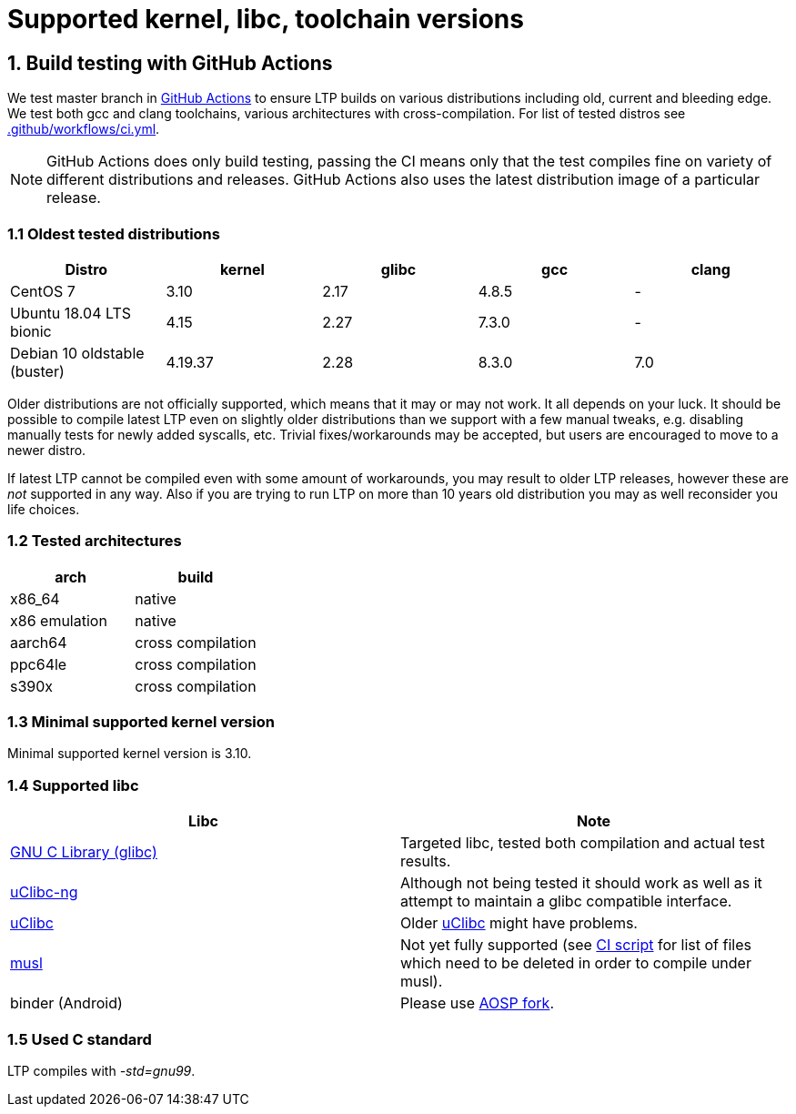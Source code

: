 Supported kernel, libc, toolchain versions
==========================================

1. Build testing with GitHub Actions
------------------------------------

We test master branch in https://github.com/linux-test-project/ltp/actions[GitHub Actions]
to ensure LTP builds on various distributions including old, current and bleeding edge.
We test both gcc and clang toolchains, various architectures with cross-compilation.
For list of tested distros see
https://github.com/linux-test-project/ltp/blob/master/.github/workflows/ci.yml[.github/workflows/ci.yml].


NOTE: GitHub Actions does only build testing, passing the CI means only that
      the test compiles fine on variety of different distributions and releases.
      GitHub Actions also uses the latest distribution image of a particular release.

1.1 Oldest tested distributions
~~~~~~~~~~~~~~~~~~~~~~~~~~~~~~~

[align="center",options="header"]
|==============================================================
| Distro                       | kernel  | glibc | gcc   | clang
| CentOS 7                     | 3.10    | 2.17  | 4.8.5 | -
| Ubuntu 18.04 LTS bionic      | 4.15    | 2.27  | 7.3.0 | -
| Debian 10 oldstable (buster) | 4.19.37 | 2.28  | 8.3.0 | 7.0
|==============================================================

Older distributions are not officially supported, which means that it
may or may not work. It all depends on your luck. It should be possible
to compile latest LTP even on slightly older distributions than we
support with a few manual tweaks, e.g. disabling manually tests for
newly added syscalls, etc. Trivial fixes/workarounds may be accepted,
but users are encouraged to move to a newer distro.

If latest LTP cannot be compiled even with some amount of workarounds,
you may result to older LTP releases, however these are _not_ supported
in any way. Also if you are trying to run LTP on more than 10 years old
distribution you may as well reconsider you life choices.

1.2 Tested architectures
~~~~~~~~~~~~~~~~~~~~~~~~

[align="center",options="header"]
|==================================
| arch          | build
| x86_64        | native
| x86 emulation | native
| aarch64       | cross compilation
| ppc64le       | cross compilation
| s390x         | cross compilation
|==================================

1.3 Minimal supported kernel version
~~~~~~~~~~~~~~~~~~~~~~~~~~~~~~~~~~~~

Minimal supported kernel version is 3.10.

1.4 Supported libc
~~~~~~~~~~~~~~~~~~

[align="center",options="header"]
|==================================
| Libc      | Note
| https://www.gnu.org/software/libc/[GNU C Library (glibc)] | Targeted libc, tested both compilation and actual test results.
| https://uclibc-ng.org/[uClibc-ng] | Although not being tested it should work as well as it attempt to maintain a glibc compatible interface.
| https://www.uclibc.org/[uClibc]   | Older https://www.uclibc.org/[uClibc] might have problems.
| https://musl.libc.org/[musl] | Not yet fully supported (see
                                 https://github.com/linux-test-project/ltp/blob/master/ci/alpine.sh[CI script]
                                 for list of files which need to be deleted in order to compile under musl).
| binder (Android) | Please use https://android.googlesource.com/platform/external/ltp/[AOSP fork].
|==================================

1.5 Used C standard
~~~~~~~~~~~~~~~~~~~

LTP compiles with '-std=gnu99'.
